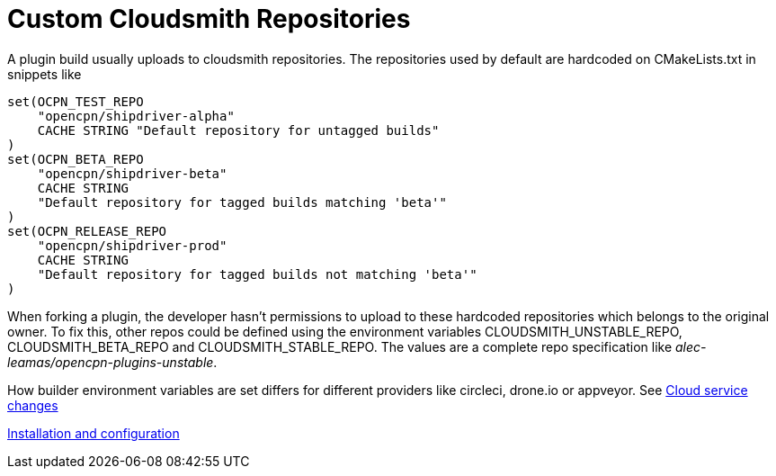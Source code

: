 = Custom Cloudsmith Repositories

A plugin build usually uploads to cloudsmith repositories. The
repositories used by default are hardcoded on CMakeLists.txt in snippets like

....
set(OCPN_TEST_REPO
    "opencpn/shipdriver-alpha"
    CACHE STRING "Default repository for untagged builds"
)
set(OCPN_BETA_REPO
    "opencpn/shipdriver-beta"
    CACHE STRING
    "Default repository for tagged builds matching 'beta'"
)
set(OCPN_RELEASE_REPO
    "opencpn/shipdriver-prod"
    CACHE STRING
    "Default repository for tagged builds not matching 'beta'"
)
....

When forking a plugin, the developer hasn't permissions to upload to
these hardcoded repositories which belongs to the original owner. To fix
this, other repos could be defined using the environment variables
CLOUDSMITH_UNSTABLE_REPO, CLOUDSMITH_BETA_REPO and
CLOUDSMITH_STABLE_REPO. The values are a complete repo specification
like _alec-leamas/opencpn-plugins-unstable_.

How builder environment variables are set differs for different
providers like circleci, drone.io or appveyor. See 
xref:CloudServiceChanges/IntroCloudServiceChanges.adoc[Cloud service changes]

xref:InstallConfigure.adoc[Installation and configuration]
